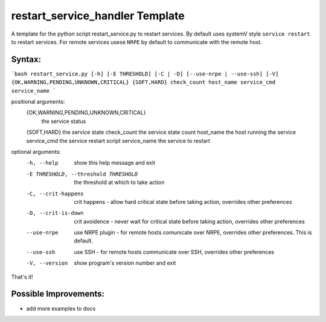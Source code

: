 restart_service_handler Template
================================

A template for the python script restart_service.py to restart services. By default uses systemV style ``service restart`` to restart services. For remote services usese ``NRPE`` by default to communicate with the remote host.

.. image:: https://travis-ci.org/reactive-firewall/Restart_Service_Handler.svg?branch=master
    :target: https://travis-ci.org/reactive-firewall/Restart_Service_Handler

Syntax:
-------

```bash
restart_service.py [-h] [-E THRESHOLD] [-C | -D] [--use-nrpe | --use-ssh] [-V] {OK,WARNING,PENDING,UNKNOWN,CRITICAL} {SOFT,HARD} check_count host_name service_cmd service_name
```

positional arguments:
  {OK,WARNING,PENDING,UNKNOWN,CRITICAL}
                        the service status
  {SOFT,HARD}           the service state
  check_count           the service state count
  host_name             the host running the service
  service_cmd           the service restart script
  service_name          the service to restart

optional arguments:
  -h, --help            show this help message and exit
  -E THRESHOLD, --threshold THRESHOLD
                        the threshold at which to take action
  -C, --crit-happens    crit happens - allow hard critical state before taking
                        action, overrides other preferences
  -D, --crit-is-down    crit avoidence - never wait for critical state before
                        taking action, overrides other preferences
  --use-nrpe            use NRPE plugin - for remote hosts comunicate over
                        NRPE, overrides other preferences. This is default.
  --use-ssh             use SSH - for remote hosts communicate over SSH,
                        overrides other preferences
  -V, --version         show program's version number and exit

That's it!

Possible Improvements:
---------------------
- add more examples to docs
